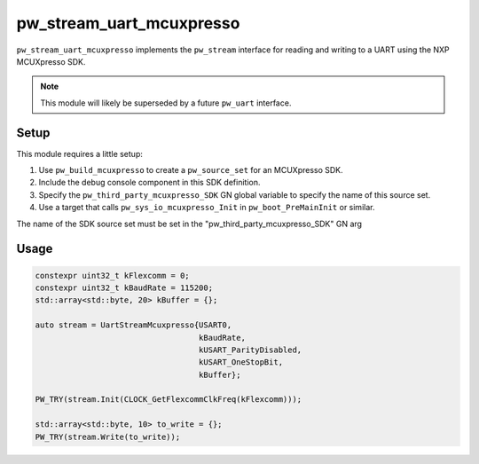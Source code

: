 .. _module-pw_stream_uart_mcuxpresso:

=========================
pw_stream_uart_mcuxpresso
=========================
``pw_stream_uart_mcuxpresso`` implements the ``pw_stream`` interface for reading
and writing to a UART using the NXP MCUXpresso SDK.

.. note::
  This module will likely be superseded by a future ``pw_uart`` interface.

Setup
=====
This module requires a little setup:

1. Use ``pw_build_mcuxpresso`` to create a ``pw_source_set`` for an
   MCUXpresso SDK.
2. Include the debug console component in this SDK definition.
3. Specify the ``pw_third_party_mcuxpresso_SDK`` GN global variable to specify
   the name of this source set.
4. Use a target that calls ``pw_sys_io_mcuxpresso_Init`` in
   ``pw_boot_PreMainInit`` or similar.

The name of the SDK source set must be set in the
"pw_third_party_mcuxpresso_SDK" GN arg

Usage
=====
.. code-block:: cpp

  constexpr uint32_t kFlexcomm = 0;
  constexpr uint32_t kBaudRate = 115200;
  std::array<std::byte, 20> kBuffer = {};

  auto stream = UartStreamMcuxpresso{USART0,
                                     kBaudRate,
                                     kUSART_ParityDisabled,
                                     kUSART_OneStopBit,
                                     kBuffer};

  PW_TRY(stream.Init(CLOCK_GetFlexcommClkFreq(kFlexcomm)));

  std::array<std::byte, 10> to_write = {};
  PW_TRY(stream.Write(to_write));
